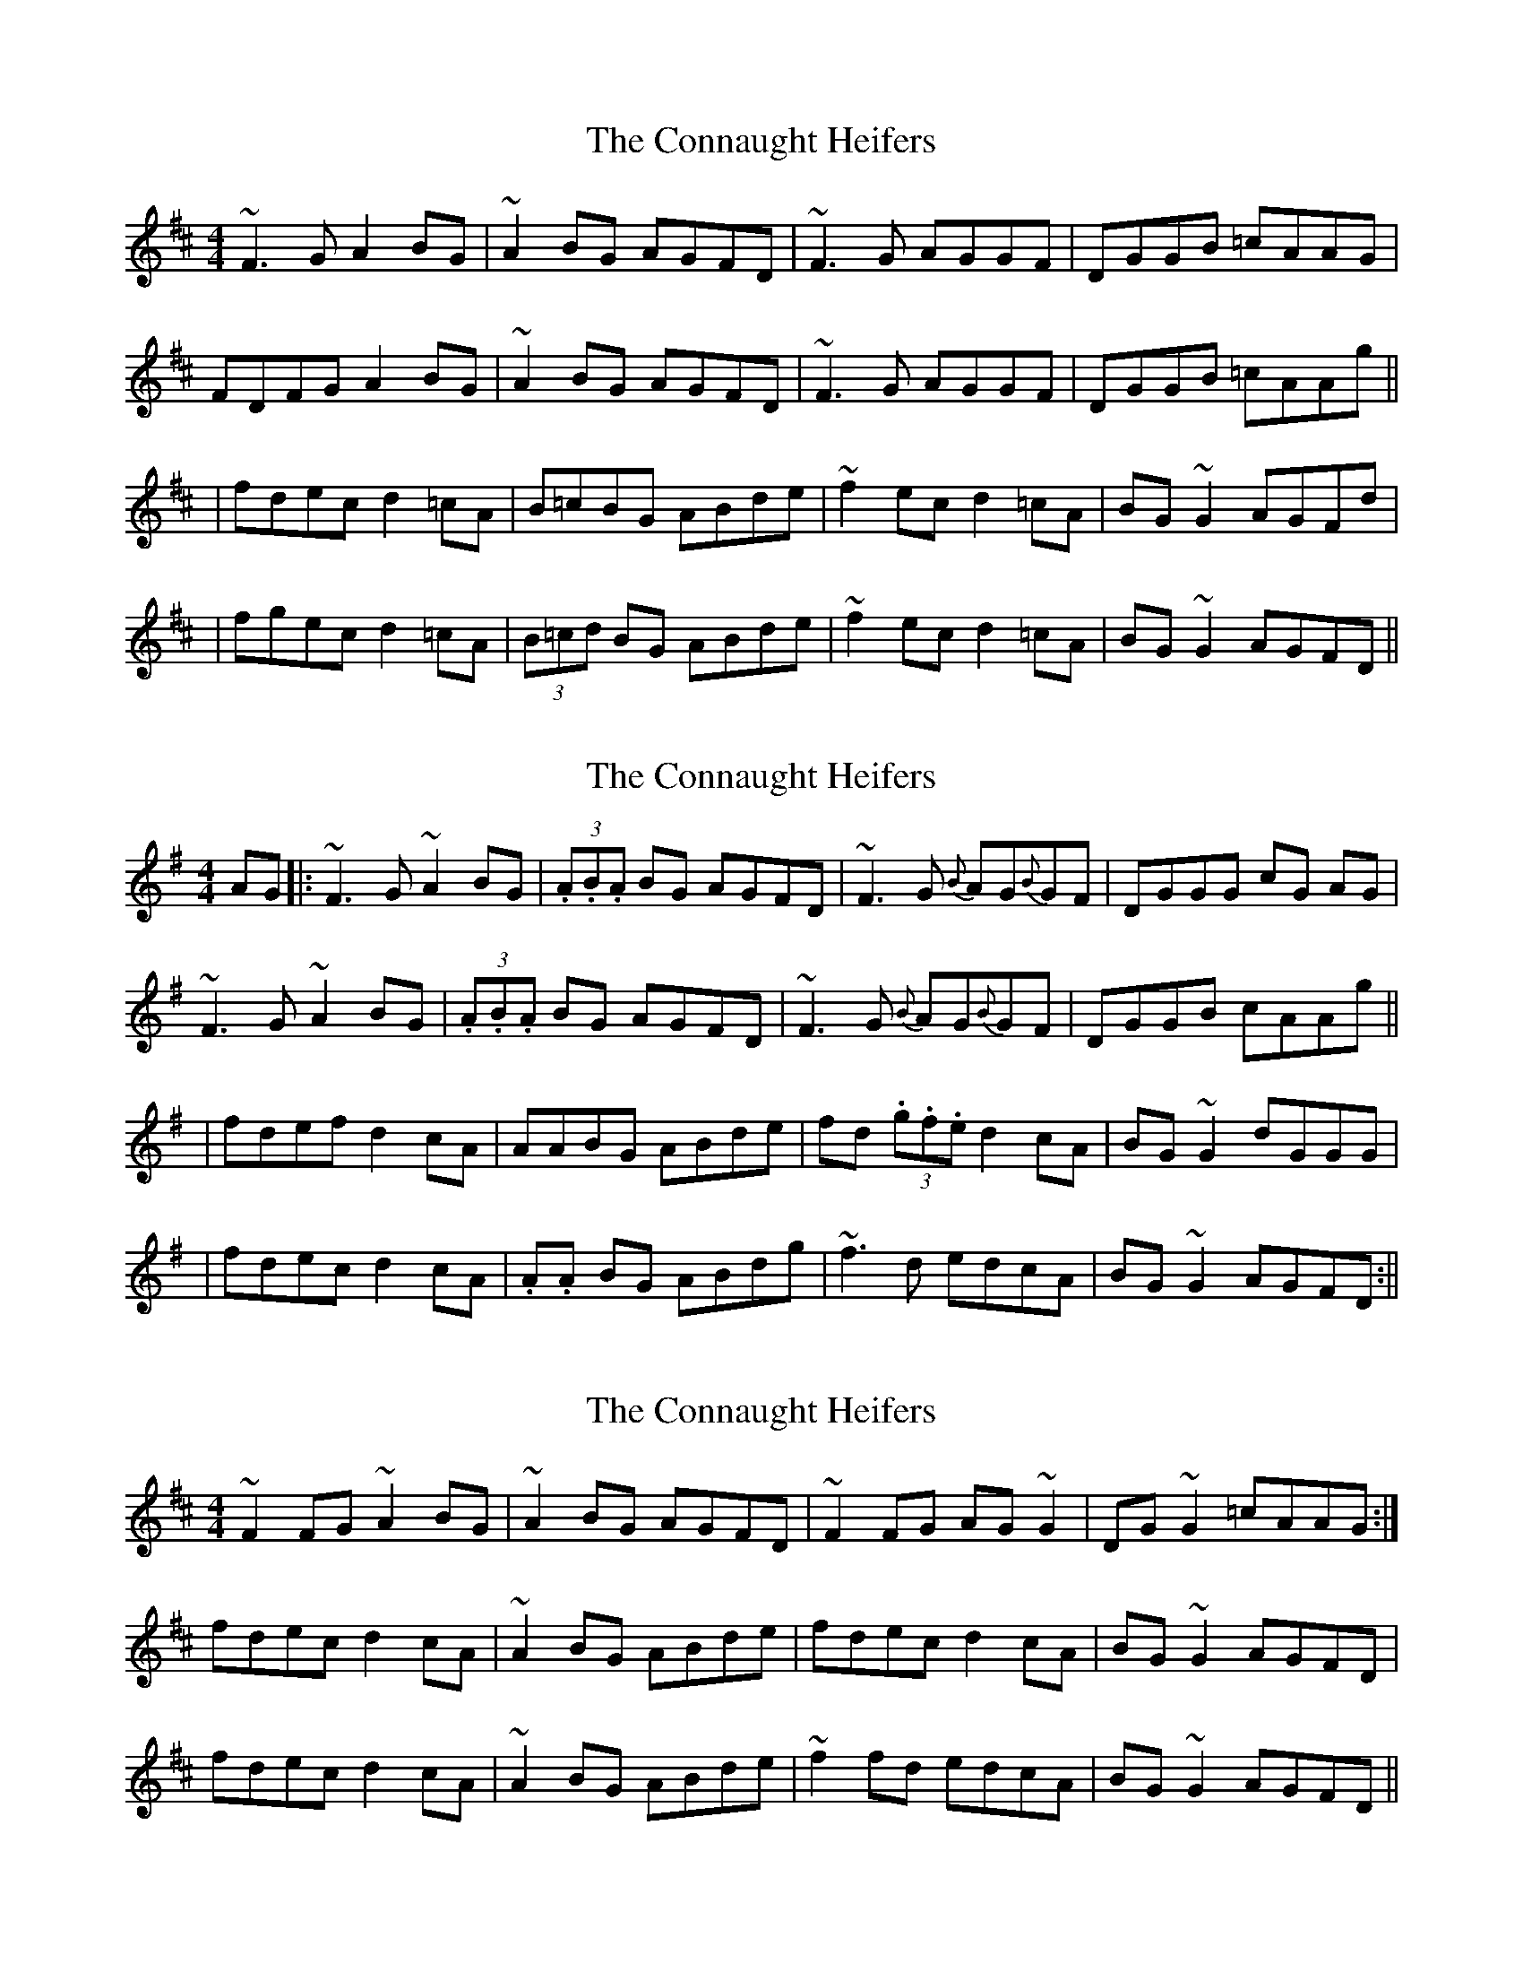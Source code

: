 X: 1
T: Connaught Heifers, The
Z: gian marco
S: https://thesession.org/tunes/970#setting970
R: reel
M: 4/4
L: 1/8
K: Dmaj
~F3G A2BG|~A2BG AGFD|~F3G AGGF|DGGB =cAAG|
FDFG A2BG|~A2BG AGFD|~F3G AGGF|DGGB =cAAg||
|fdec d2=cA|B=cBG ABde|~f2ec d2=cA|BG~G2 AGFd|
|fgec d2=cA|(3B=cd BG ABde|~f2ec d2=cA|BG~G2 AGFD||
X: 2
T: Connaught Heifers, The
Z: swisspiper
S: https://thesession.org/tunes/970#setting20984
R: reel
M: 4/4
L: 1/8
K: Dmix
AG|:~F3G ~A2BG|(3.A.B.A BG AGFD|~F3G {B}AG{B}GF|DGGG cG AG|
~F3G ~A2BG|(3.A.B.A BG AGFD|~F3G {B}AG{B}GF|DGGB cAAg||
|fdef d2cA|AABG ABde|fd (3.g.f.e d2cA|BG~G2 dGGG|
|fdec d2cA|.A.A BG ABdg|~f3d edcA|BG~G2 AGFD:||
X: 3
T: Connaught Heifers, The
Z: sebastian the m3g4p0p
S: https://thesession.org/tunes/970#setting22041
R: reel
M: 4/4
L: 1/8
K: Dmaj
~F2FG ~A2BG|~A2BG AGFD|~F2FG AG~G2|DG~G2 =cAAG:|
fdec d2cA|~A2BG ABde|fdec d2cA|BG~G2 AGFD|
fdec d2cA|~A2BG ABde|~f2fd edcA|BG~G2 AGFD||
X: 4
T: Connaught Heifers, The
Z: duby
S: https://thesession.org/tunes/970#setting25736
R: reel
M: 4/4
L: 1/8
K: Dmix
M: 7/8
F2 FG ABG | A2 AG AGE | F2 FG AGF | DG G2 cAG |
F2 FG ABG | A2 AG AGE | F2 DE FGA | G2 EG cAG ||
f2 ef dec | A2 BG ABd | f2 ef dec | AG G2 eag |
f2 ef dec | A2 BG ABd | fd ec dBc | AG BG AGE ||
X: 5
T: Connaught Heifers, The
Z: JACKB
S: https://thesession.org/tunes/970#setting27820
R: reel
M: 4/4
L: 1/8
K: Dmaj
|:F3G A2BG|A2BG AGFD|FEFG AG G2|DG G2 =cAAG|
FEFG A2BG|A2BG AGFD|FEFG AG G2|DG G2 =cAAg||
|:fdec d2cA|A2BG ABdg|fdec d2cA|(3Bcd AG FDDg|
fdec d2cA|A2BG ABde|f2fd edcA|(3Bcd AG FD D2||
X: 6
T: Connaught Heifers, The
Z: JACKB
S: https://thesession.org/tunes/970#setting27822
R: reel
M: 4/4
L: 1/8
K: Dmaj
|:F3G A2BG|A2BG AGFD|FEFG AG G2|DG G2 =cAAG|
FEFG A2BG|A2BG AGFD|FEFG AG G2|DG G2 =cAAg||
|:fgef d2cA|A2BG ABdg|fgef d2cA|BG G2 AGFD|
fgef d2cA|A2BG ABde|fdef d2 cA|BG G2 AGFD ||
